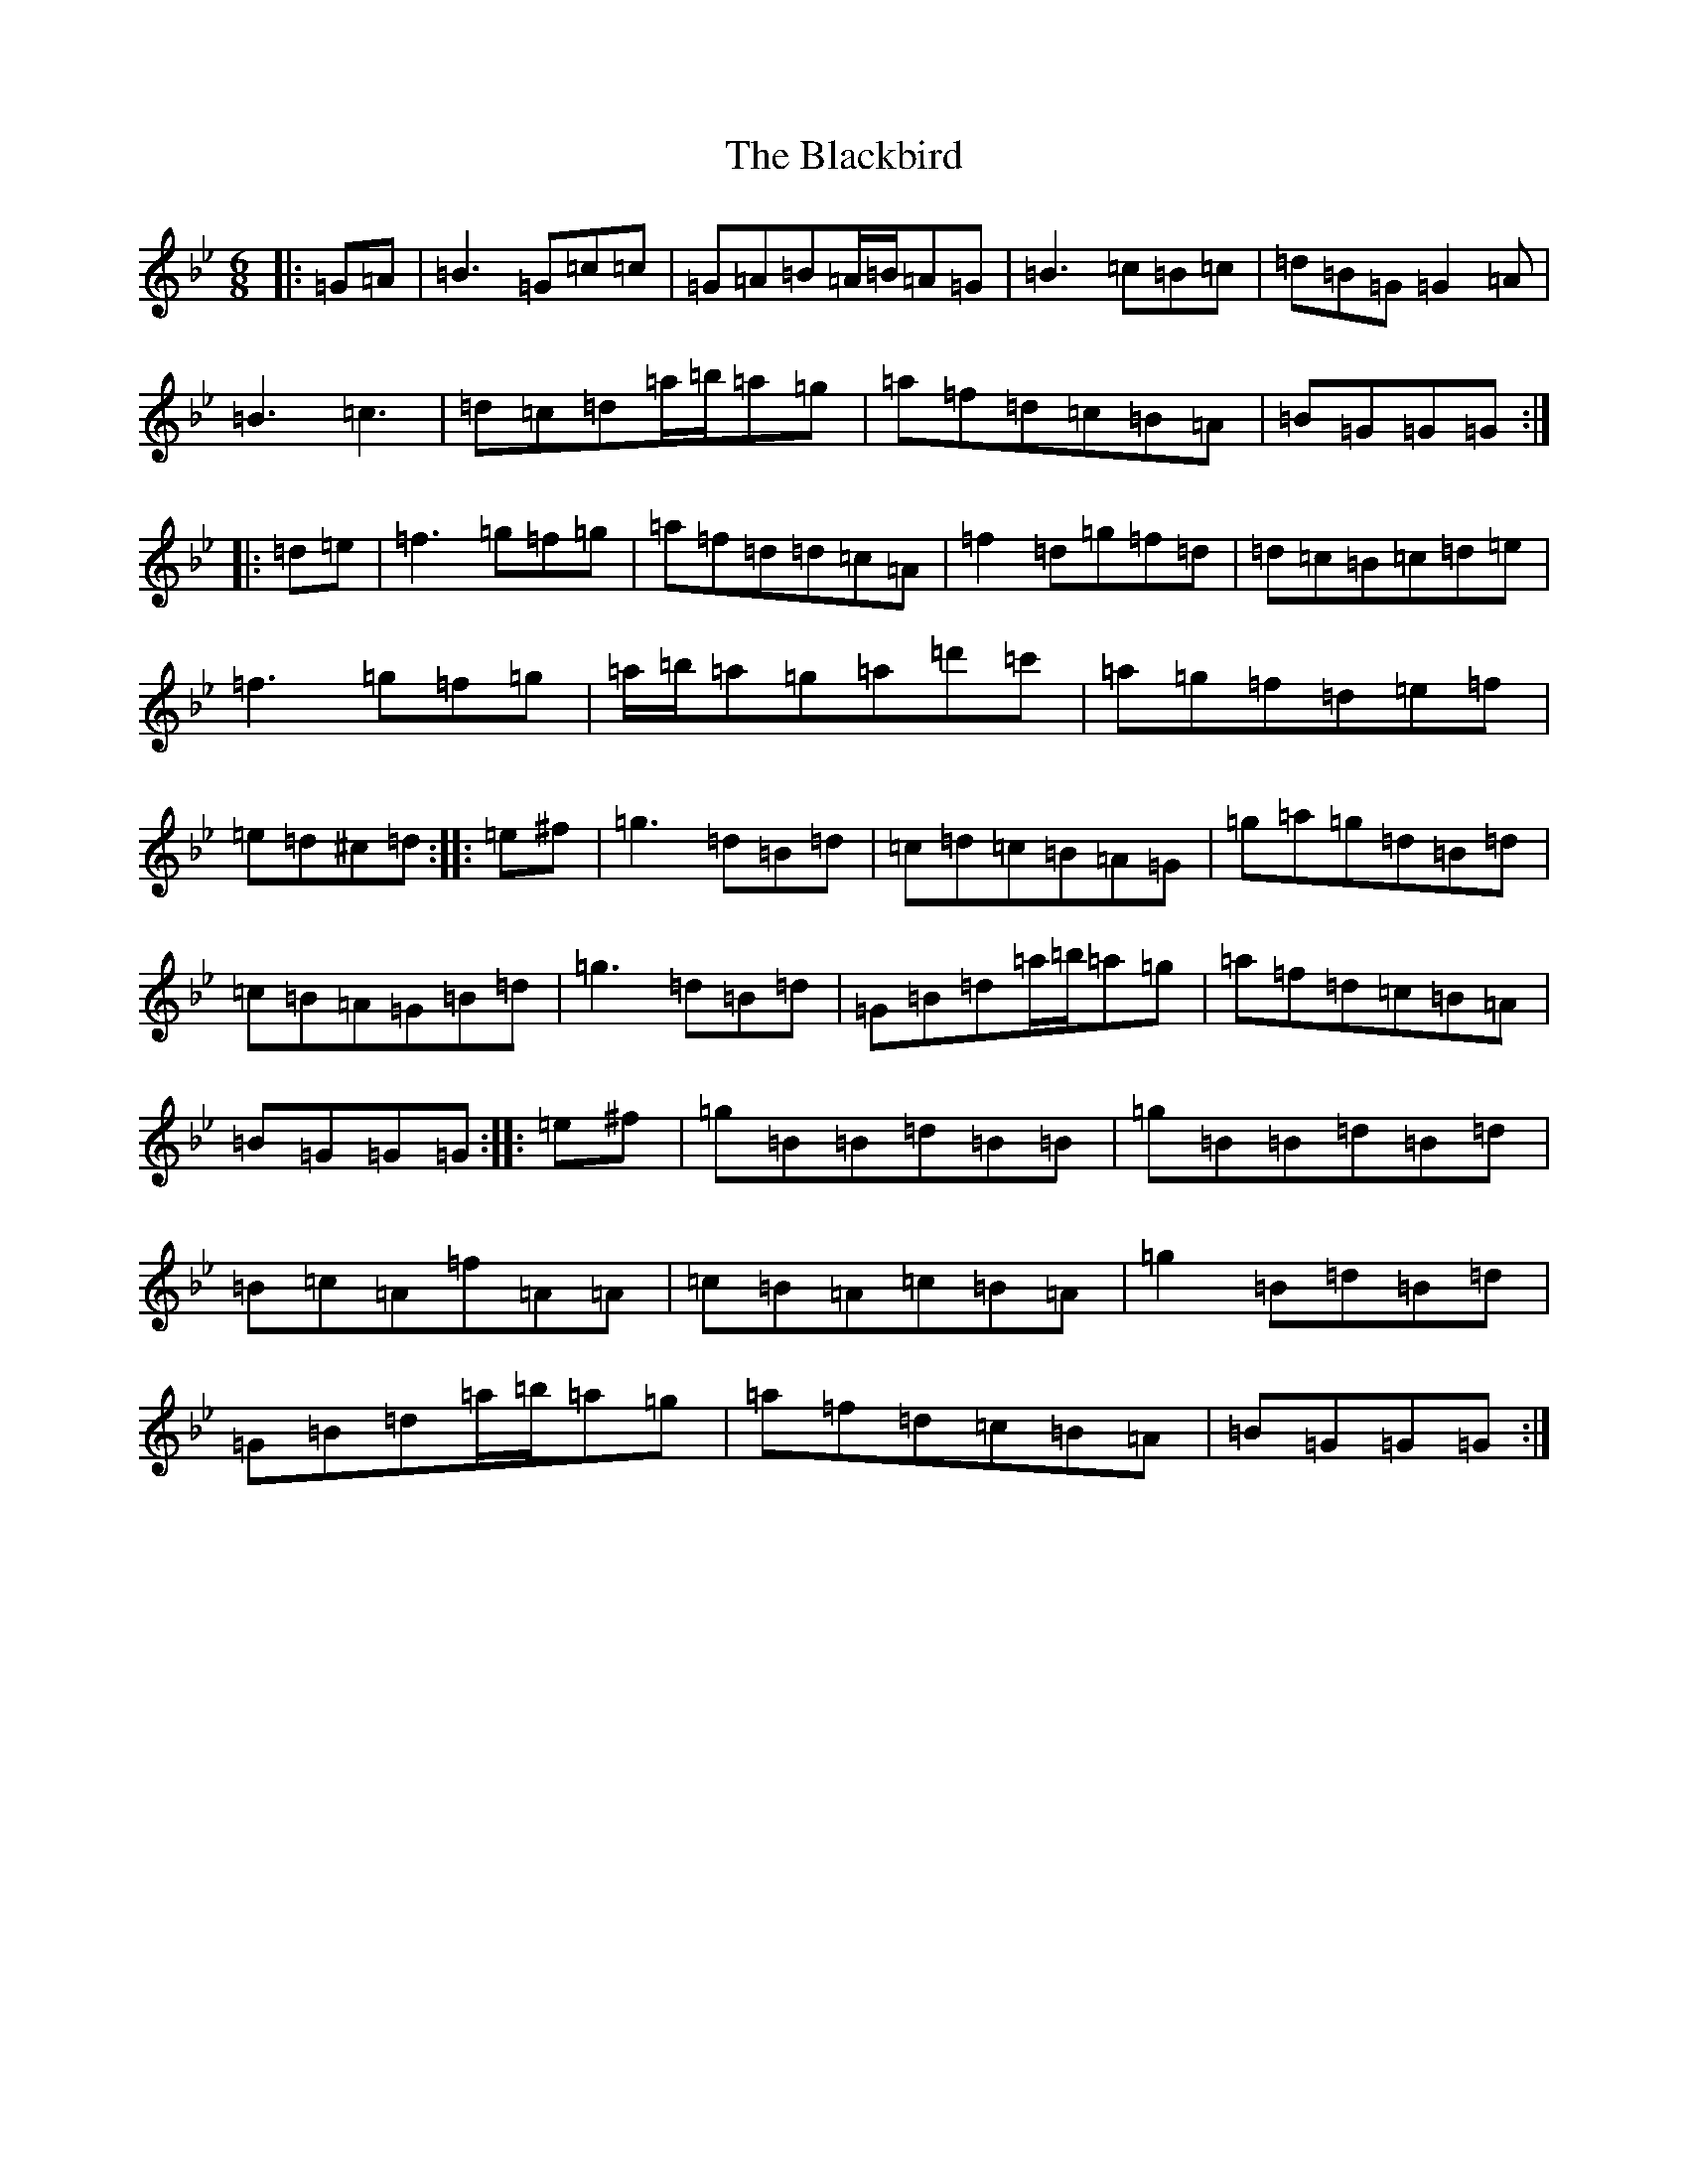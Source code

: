 X: 22055
T: Blackbird, The
S: https://thesession.org/tunes/1996#setting24050
Z: A Dorian
R: hornpipe
M:6/8
L:1/8
K: C Dorian
|:=G=A|=B3=G=c=c|=G=A=B=A/2=B/2=A=G|=B3=c=B=c|=d=B=G=G2=A|=B3=c3|=d=c=d=a/2=b/2=a=g|=a=f=d=c=B=A|=B=G=G=G:||:=d=e|=f3=g=f=g|=a=f=d=d=c=A|=f2=d=g=f=d|=d=c=B=c=d=e|=f3=g=f=g|=a/2=b/2=a=g=a=d'=c'|=a=g=f=d=e=f|=e=d^c=d:||:=e^f|=g3=d=B=d|=c=d=c=B=A=G|=g=a=g=d=B=d|=c=B=A=G=B=d|=g3=d=B=d|=G=B=d=a/2=b/2=a=g|=a=f=d=c=B=A|=B=G=G=G:||:=e^f|=g=B=B=d=B=B|=g=B=B=d=B=d|=B=c=A=f=A=A|=c=B=A=c=B=A|=g2=B=d=B=d|=G=B=d=a/2=b/2=a=g|=a=f=d=c=B=A|=B=G=G=G:|